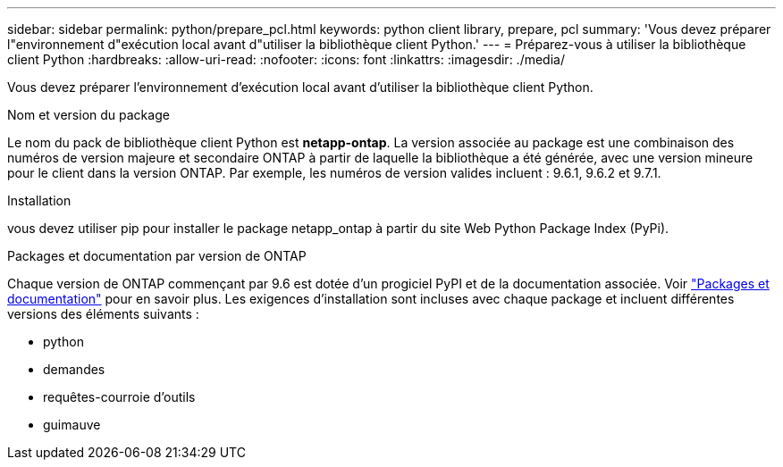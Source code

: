 ---
sidebar: sidebar 
permalink: python/prepare_pcl.html 
keywords: python client library, prepare, pcl 
summary: 'Vous devez préparer l"environnement d"exécution local avant d"utiliser la bibliothèque client Python.' 
---
= Préparez-vous à utiliser la bibliothèque client Python
:hardbreaks:
:allow-uri-read: 
:nofooter: 
:icons: font
:linkattrs: 
:imagesdir: ./media/


[role="lead"]
Vous devez préparer l'environnement d'exécution local avant d'utiliser la bibliothèque client Python.

.Nom et version du package
Le nom du pack de bibliothèque client Python est *netapp-ontap*. La version associée au package est une combinaison des numéros de version majeure et secondaire ONTAP à partir de laquelle la bibliothèque a été générée, avec une version mineure pour le client dans la version ONTAP. Par exemple, les numéros de version valides incluent : 9.6.1, 9.6.2 et 9.7.1.

.Installation
vous devez utiliser pip pour installer le package netapp_ontap à partir du site Web Python Package Index (PyPi).

.Packages et documentation par version de ONTAP
Chaque version de ONTAP commençant par 9.6 est dotée d'un progiciel PyPI et de la documentation associée. Voir link:../python/packages.html["Packages et documentation"] pour en savoir plus. Les exigences d'installation sont incluses avec chaque package et incluent différentes versions des éléments suivants :

* python
* demandes
* requêtes-courroie d'outils
* guimauve

